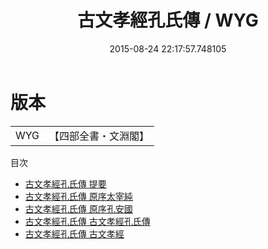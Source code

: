 #+TITLE: 古文孝經孔氏傳 / WYG
#+DATE: 2015-08-24 22:17:57.748105
* 版本
 |       WYG|【四部全書・文淵閣】|
目次
 - [[file:KR1f0003_000.txt::000-1a][古文孝經孔氏傳 提要]]
 - [[file:KR1f0003_000.txt::000-4a][古文孝經孔氏傳 原序太宰純]]
 - [[file:KR1f0003_000.txt::000-8a][古文孝經孔氏傳 原序孔安國]]
 - [[file:KR1f0003_001.txt::001-1a][古文孝經孔氏傳 古文孝經孔氏傳]]
 - [[file:KR1f0003_002.txt::002-1a][古文孝經孔氏傳 古文孝經]]
